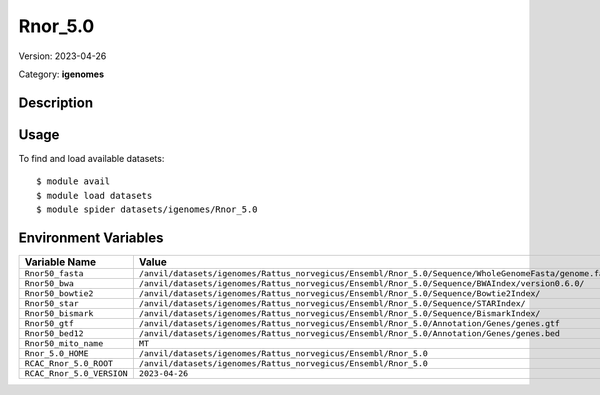 ========
Rnor_5.0
========

Version: 2023-04-26

Category: **igenomes**

Description
-----------



Usage
-----

To find and load available datasets::

    $ module avail
    $ module load datasets
    $ module spider datasets/igenomes/Rnor_5.0

Environment Variables
-------------------

.. list-table::
   :header-rows: 1
   :widths: 25 75

   * - **Variable Name**
     - **Value**
   * - ``Rnor50_fasta``
     - ``/anvil/datasets/igenomes/Rattus_norvegicus/Ensembl/Rnor_5.0/Sequence/WholeGenomeFasta/genome.fa``
   * - ``Rnor50_bwa``
     - ``/anvil/datasets/igenomes/Rattus_norvegicus/Ensembl/Rnor_5.0/Sequence/BWAIndex/version0.6.0/``
   * - ``Rnor50_bowtie2``
     - ``/anvil/datasets/igenomes/Rattus_norvegicus/Ensembl/Rnor_5.0/Sequence/Bowtie2Index/``
   * - ``Rnor50_star``
     - ``/anvil/datasets/igenomes/Rattus_norvegicus/Ensembl/Rnor_5.0/Sequence/STARIndex/``
   * - ``Rnor50_bismark``
     - ``/anvil/datasets/igenomes/Rattus_norvegicus/Ensembl/Rnor_5.0/Sequence/BismarkIndex/``
   * - ``Rnor50_gtf``
     - ``/anvil/datasets/igenomes/Rattus_norvegicus/Ensembl/Rnor_5.0/Annotation/Genes/genes.gtf``
   * - ``Rnor50_bed12``
     - ``/anvil/datasets/igenomes/Rattus_norvegicus/Ensembl/Rnor_5.0/Annotation/Genes/genes.bed``
   * - ``Rnor50_mito_name``
     - ``MT``
   * - ``Rnor_5.0_HOME``
     - ``/anvil/datasets/igenomes/Rattus_norvegicus/Ensembl/Rnor_5.0``
   * - ``RCAC_Rnor_5.0_ROOT``
     - ``/anvil/datasets/igenomes/Rattus_norvegicus/Ensembl/Rnor_5.0``
   * - ``RCAC_Rnor_5.0_VERSION``
     - ``2023-04-26``
